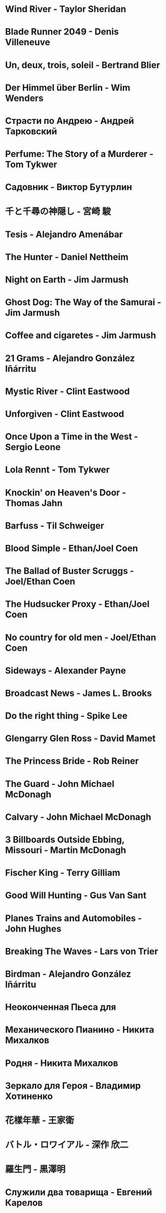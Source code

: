 * Wind River                            - Taylor Sheridan
* Blade Runner 2049                     - Denis Villeneuve
* Un, deux, trois, soleil               - Bertrand Blier
* Der Himmel über Berlin                - Wim Wenders
* Страсти по Андрею                     - Андрей Тарковский
* Perfume: The Story of a Murderer      - Tom Tykwer
* Садовник                              - Виктор Бутурлин
* 千と千尋の神隠し                      - 宮崎 駿
* Tesis                                 - Alejandro Amenábar
* The Hunter                            - Daniel Nettheim

* Night on Earth                        - Jim Jarmush
* Ghost Dog: The Way of the Samurai     - Jim Jarmush
* Coffee and cigaretes                  - Jim Jarmush
* 21 Grams                              - Alejandro González Iñárritu
* Mystic River                          - Clint Eastwood
* Unforgiven                            - Clint Eastwood
* Once Upon a Time in the West          - Sergio Leone
* Lola Rennt                            - Tom Tykwer
* Knockin' on Heaven's Door             - Thomas Jahn
* Barfuss                               - Til Schweiger
* Blood Simple                          - Ethan/Joel Coen
* The Ballad of Buster Scruggs          - Joel/Ethan Coen
* The Hudsucker Proxy                   - Ethan/Joel Coen
* No country for old men                - Joel/Ethan Coen
* Sideways                              - Alexander Payne
* Broadcast News                        - James L. Brooks
* Do the right thing                    - Spike Lee

* Glengarry Glen Ross                   - David Mamet
* The Princess Bride                    - Rob Reiner
* The Guard                             - John Michael McDonagh
* Calvary                               - John Michael McDonagh
* 3 Billboards Outside Ebbing, Missouri -    Martin    McDonagh
* Fischer King                          - Terry Gilliam
* Good Will Hunting                     - Gus Van Sant
* Planes Trains and Automobiles         - John Hughes
* Breaking The Waves                    - Lars von Trier
* Birdman                               - Alejandro González Iñárritu
* Неоконченная Пьеса для
* Механического Пианино                 - Никита Михалков
* Родня                                 - Никита Михалков
* Зеркало для Героя                     - Владимир Хотиненко
* 花樣年華                              - 王家衛
* バトル・ロワイアル                    - 深作 欣二

* 羅生門                                - 黒澤明
* Служили два товарища                  - Евгений Карелов
* Сталкер                               - Андрей Тарковский
* Холодное лето пятдесят третьего       - Александр Прошкин
* Starman                               - John Carpenter
* Летят журавли                         - Михаил Калатозов
* Я шагаю по Москве                     - Георгий Данелия

* Le Fabuleux Destin d'Amélie Poulain   - Jean-Pierre Jeunet
* Knives Out                            - Rian Johnson
* El Laberinto del Fauno                - Guillermo del Toro Gómez
* On the Waterfront                     - Ηλίας Καζαντζόγλου
* 올드보이                              - 박찬욱
* Memento                               - Christopher Edward Nolan
* The Prestige                          - Christopher Edward Nolan
* The Dark Knight                       - Christopher Edward Nolan
* Inception                             - Christopher Edward Nolan
* In Bruges                             - Martin McDonagh
* The Endless                           - Justin Benson, Aaron Moorhead
* Mulholland Drive                      - David Lynch
* The Straight Story                    - David Lynch
